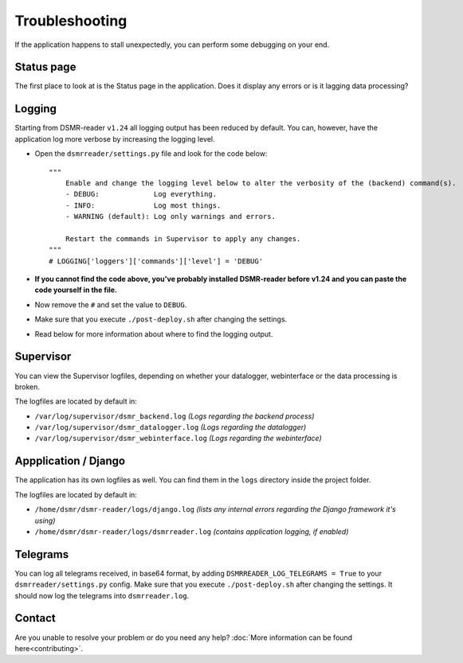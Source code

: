 Troubleshooting
===============
If the application happens to stall unexpectedly, you can perform some debugging on your end.

Status page
-----------
The first place to look at is the Status page in the application.
Does it display any errors or is it lagging data processing?


Logging
-------
Starting from DSMR-reader ``v1.24`` all logging output has been reduced by default.
You can, however, have the application log more verbose by increasing the logging level.

* Open the ``dsmrreader/settings.py`` file and look for the code below::

    """
        Enable and change the logging level below to alter the verbosity of the (backend) command(s).
        - DEBUG:             Log everything.
        - INFO:              Log most things.
        - WARNING (default): Log only warnings and errors.
    
        Restart the commands in Supervisor to apply any changes.
    """
    # LOGGING['loggers']['commands']['level'] = 'DEBUG'

* **If you cannot find the code above, you've probably installed DSMR-reader before v1.24 and you can paste the code yourself in the file.**
* Now remove the ``#`` and set the value to ``DEBUG``.
* Make sure that you execute ``./post-deploy.sh`` after changing the settings.
* Read below for more information about where to find the logging output.


Supervisor
----------
You can view the Supervisor logfiles, depending on whether your datalogger, webinterface or the data processing is broken.

The logfiles are located by default in:

* ``/var/log/supervisor/dsmr_backend.log`` *(Logs regarding the backend process)*
* ``/var/log/supervisor/dsmr_datalogger.log`` *(Logs regarding the datalogger)*
* ``/var/log/supervisor/dsmr_webinterface.log`` *(Logs regarding the webinterface)*


Appplication / Django
---------------------
The application has its own logfiles as well.
You can find them in the ``logs`` directory inside the project folder.

The logfiles are located by default in:

* ``/home/dsmr/dsmr-reader/logs/django.log`` *(lists any internal errors regarding the Django framework it's using)*
* ``/home/dsmr/dsmr-reader/logs/dsmrreader.log`` *(contains application logging, if enabled)*


Telegrams
---------
You can log all telegrams received, in base64 format, by adding ``DSMRREADER_LOG_TELEGRAMS = True`` to your ``dsmrreader/settings.py`` config. 
Make sure that you execute ``./post-deploy.sh`` after changing the settings. 
It should now log the telegrams into ``dsmrreader.log``.


Contact
-------
Are you unable to resolve your problem or do you need any help?
:doc:`More information can be found here<contributing>`.

